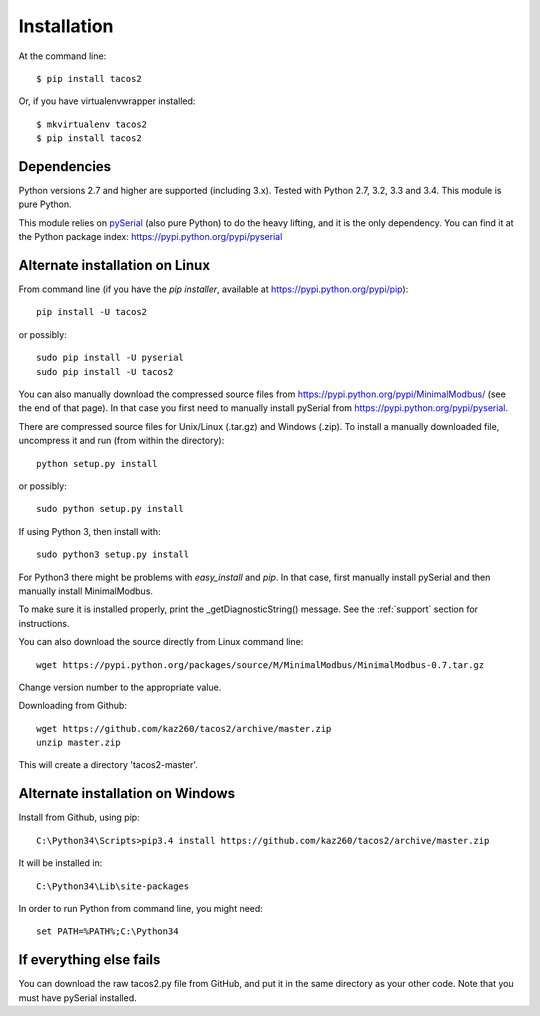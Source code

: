 ============
Installation
============

At the command line::

    $ pip install tacos2

Or, if you have virtualenvwrapper installed::

    $ mkvirtualenv tacos2
    $ pip install tacos2


Dependencies
------------
Python versions 2.7 and higher are supported (including 3.x). 
Tested with Python 2.7, 3.2, 3.3 and 3.4. This module is pure Python.

This module relies on `pySerial <http://pyserial.sourceforge.net/>`_ (also pure Python) 
to do the heavy lifting, and it is the only dependency. 
You can find it at the Python package index: https://pypi.python.org/pypi/pyserial


Alternate installation on Linux
-------------------------------------
From command line (if you have the *pip installer*, available at https://pypi.python.org/pypi/pip)::

   pip install -U tacos2 
   
or possibly::

   sudo pip install -U pyserial
   sudo pip install -U tacos2

You can also manually download the compressed source files from 
https://pypi.python.org/pypi/MinimalModbus/ (see the end of that page). 
In that case you first need to manually install pySerial from https://pypi.python.org/pypi/pyserial.

There are compressed source files for Unix/Linux (.tar.gz) and Windows (.zip). 
To install a manually downloaded file, uncompress it and run (from within the directory)::

   python setup.py install

or possibly::

   sudo python setup.py install

If using Python 3, then install with::

   sudo python3 setup.py install

For Python3 there might be problems with *easy_install* and *pip*. 
In that case, first manually install pySerial and then manually install MinimalModbus.

To make sure it is installed properly, print the _getDiagnosticString() message. 
See the :ref:`support` section for instructions.

You can also download the source directly from Linux command line::

    wget https://pypi.python.org/packages/source/M/MinimalModbus/MinimalModbus-0.7.tar.gz

Change version number to the appropriate value.

Downloading from Github::
 
    wget https://github.com/kaz260/tacos2/archive/master.zip
    unzip master.zip

This will create a directory 'tacos2-master'.



Alternate installation on Windows
-------------------------------------
Install from Github, using pip::

    C:\Python34\Scripts>pip3.4 install https://github.com/kaz260/tacos2/archive/master.zip

It will be installed in::

    C:\Python34\Lib\site-packages

In order to run Python from command line, you might need::

    set PATH=%PATH%;C:\Python34





If everything else fails
-------------------------
You can download the raw tacos2.py file from GitHub, and put it in the same directory as your other code. Note that you must have pySerial installed.

